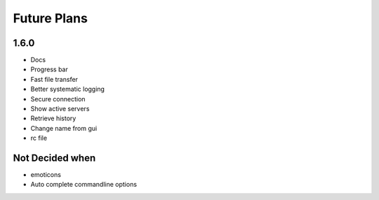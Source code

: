 Future Plans
************

1.6.0
=====
* Docs
* Progress bar
* Fast file transfer
* Better systematic logging
* Secure connection
* Show active servers
* Retrieve history
* Change name from gui
* rc file

Not Decided when
================
* emoticons
* Auto complete commandline options
